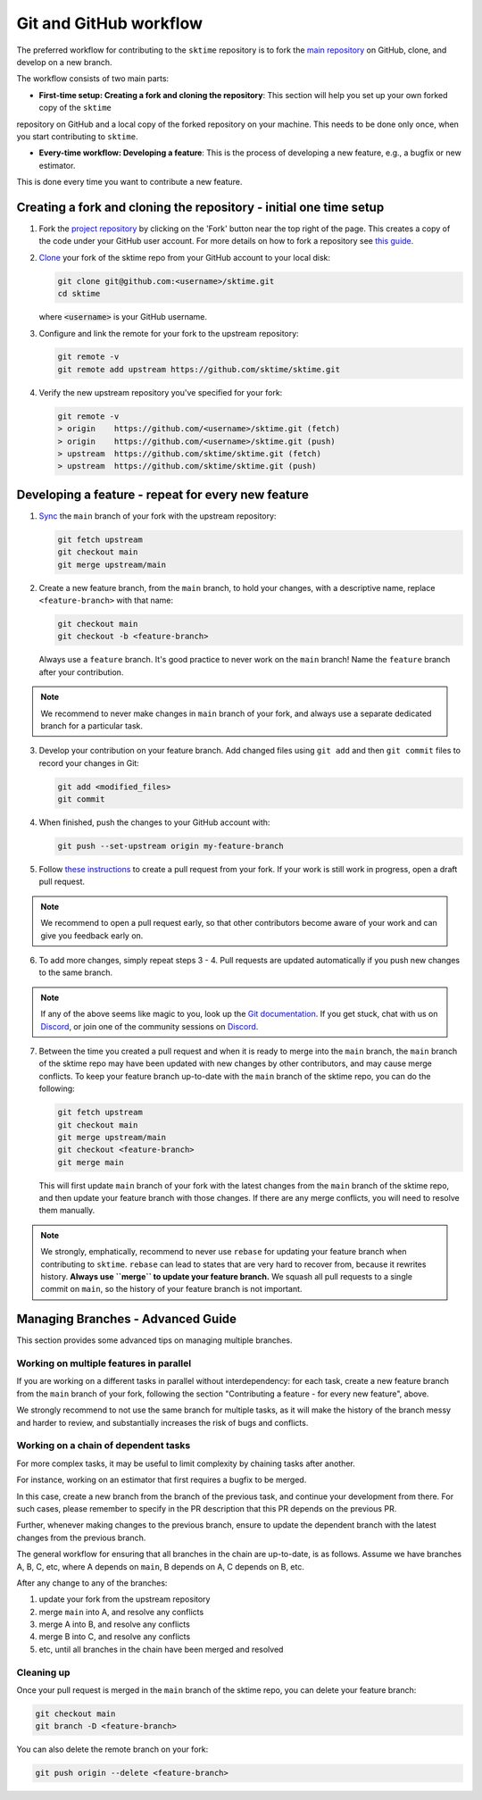 .. _git_workflow:

Git and GitHub workflow
=======================

The preferred workflow for contributing to the ``sktime`` repository is to
fork the `main
repository <https://github.com/sktime/sktime/>`__ on
GitHub, clone, and develop on a new branch.

The workflow consists of two main parts:

* **First-time setup: Creating a fork and cloning the repository**: This section will help you set up your own forked copy of the ``sktime``
repository on GitHub and a local copy of the forked repository on your machine. This needs to be done only once, when you
start contributing to ``sktime``.

* **Every-time workflow: Developing a feature**: This is the process of developing a new feature, e.g., a bugfix or new estimator.
This is done every time you want to contribute a new feature.


Creating a fork and cloning the repository - initial one time setup
-------------------------------------------------------------------

1.  Fork the `project
    repository <https://github.com/sktime/sktime>`__ by
    clicking on the 'Fork' button near the top right of the page. This
    creates a copy of the code under your GitHub user account. For more
    details on how to fork a repository see `this
    guide <https://help.github.com/articles/fork-a-repo/>`__.

2.  `Clone <https://docs.github.com/en/github/creating-cloning-and-archiving-repositories/cloning-a-repository>`__
    your fork of the sktime repo from your GitHub account to your local
    disk:

    .. code:: bash

       git clone git@github.com:<username>/sktime.git
       cd sktime

    where :code:`<username>` is your GitHub username.

3.  Configure and link the remote for your fork to the upstream
    repository:

    .. code:: bash

       git remote -v
       git remote add upstream https://github.com/sktime/sktime.git

4.  Verify the new upstream repository you've specified for your fork:

    .. code:: bash

       git remote -v
       > origin    https://github.com/<username>/sktime.git (fetch)
       > origin    https://github.com/<username>/sktime.git (push)
       > upstream  https://github.com/sktime/sktime.git (fetch)
       > upstream  https://github.com/sktime/sktime.git (push)


Developing a feature - repeat for every new feature
---------------------------------------------------

1.  `Sync <https://docs.github.com/en/github/collaborating-with-issues-and-pull-requests/syncing-a-fork>`_
    the ``main`` branch of your fork with the upstream repository:

    .. code:: bash

       git fetch upstream
       git checkout main
       git merge upstream/main

2.  Create a new feature branch, from the ``main`` branch, to hold
    your changes, with a descriptive name, replace ``<feature-branch>`` with that name:

    .. code:: bash

       git checkout main
       git checkout -b <feature-branch>

    Always use a ``feature`` branch. It's good practice to never work on
    the ``main`` branch! Name the ``feature`` branch after your
    contribution.

.. note::

    We recommend to never make changes in ``main`` branch of your fork, and always use a
    separate dedicated branch for a particular task.

3.  Develop your contribution on your feature branch. Add changed files
    using ``git add`` and then ``git commit`` files to record your
    changes in Git:

    .. code:: bash

       git add <modified_files>
       git commit

4.  When finished, push the changes to your GitHub account with:

    .. code:: bash

       git push --set-upstream origin my-feature-branch

5.  Follow `these
    instructions <https://help.github.com/articles/creating-a-pull-request-from-a-fork>`__
    to create a pull request from your fork. If your work is still work
    in progress, open a draft pull request.

.. note::

    We recommend to open a pull request early, so that other contributors become aware of
    your work and can give you feedback early on.

6.  To add more changes, simply repeat steps 3 - 4. Pull requests are
    updated automatically if you push new changes to the same branch.

.. _Discord: https://discord.com/invite/54ACzaFsn7

.. note::

   If any of the above seems like magic to you, look up the `Git documentation <https://git scm.com/documentation>`_.
   If you get stuck, chat with us on `Discord`_, or join one of the community sessions on `Discord`_.

7.  Between the time you created a pull request and when it is ready to merge into the
    ``main`` branch, the ``main`` branch of the sktime repo may have been updated with
    new changes by other contributors, and may cause merge conflicts. To keep your
    feature branch up-to-date with the ``main`` branch of the sktime repo, you can do
    the following:

    .. code:: bash

       git fetch upstream
       git checkout main
       git merge upstream/main
       git checkout <feature-branch>
       git merge main

    This will first update ``main`` branch of your fork with the latest changes from the
    ``main`` branch of the sktime repo, and then update your feature branch with those
    changes. If there are any merge conflicts, you will need to resolve them manually.

.. note::

    We strongly, emphatically, recommend to never use ``rebase`` for updating your
    feature branch when contributing to ``sktime``.
    ``rebase`` can lead to states that are very hard to recover from,
    because it rewrites history. **Always use ``merge`` to update your feature branch.**
    We squash all pull requests to a single commit on ``main``,
    so the history of your feature branch is not important.


Managing Branches - Advanced Guide
----------------------------------

This section provides some advanced tips on managing multiple branches.

Working on multiple features in parallel
~~~~~~~~~~~~~~~~~~~~~~~~~~~~~~~~~~~~~~~~

If you are working on a different tasks in parallel without interdependency:
for each task, create a new feature branch from the ``main`` branch of your fork,
following the section "Contributing a feature - for every new feature", above.

We strongly recommend to not use the same branch for multiple tasks,
as it will make the history of the branch messy and harder to review,
and substantially increases the risk of bugs and conflicts.

Working on a chain of dependent tasks
~~~~~~~~~~~~~~~~~~~~~~~~~~~~~~~~~~~~~

For more complex tasks, it may be useful to limit complexity by
chaining tasks after another.

For instance, working on an estimator that first requires a bugfix to be merged.

In this case, create a new branch from the branch of the previous task, and continue
your development from there. For such cases, please remember to specify in the PR
description that this PR depends on the previous PR.

Further, whenever making changes to the previous branch, ensure to update
the dependent branch with the latest changes from the previous branch.

The general workflow for ensuring that all branches in the chain are up-to-date,
is as follows. Assume we have branches A, B, C, etc, where A depends on ``main``,
B depends on A, C depends on B, etc.

After any change to any of the branches:

1. update your fork from the upstream repository
2. merge ``main`` into A, and resolve any conflicts
3. merge A into B, and resolve any conflicts
4. merge B into C, and resolve any conflicts
5. etc, until all branches in the chain have been merged and resolved


Cleaning up
~~~~~~~~~~~

Once your pull request is merged in the ``main`` branch of the sktime repo, you can
delete your feature branch:

.. code:: bash

    git checkout main
    git branch -D <feature-branch>

You can also delete the remote branch on your fork:

.. code:: bash

    git push origin --delete <feature-branch>
